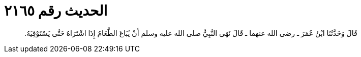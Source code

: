 
= الحديث رقم ٢١٦٥

[quote.hadith]
قَالَ وَحَدَّثَنَا ابْنُ عُمَرَ ـ رضى الله عنهما ـ قَالَ نَهَى النَّبِيُّ صلى الله عليه وسلم أَنْ يُبَاعَ الطَّعَامُ إِذَا اشْتَرَاهُ حَتَّى يَسْتَوْفِيَهُ‏.‏